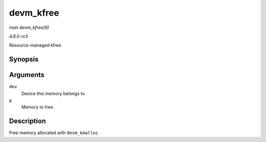 .. -*- coding: utf-8; mode: rst -*-

.. _API-devm-kfree:

==========
devm_kfree
==========

*man devm_kfree(9)*

*4.6.0-rc5*

Resource-managed kfree


Synopsis
========

.. c:function:: void devm_kfree( struct device * dev, void * p )

Arguments
=========

``dev``
    Device this memory belongs to

``p``
    Memory to free


Description
===========

Free memory allocated with ``devm_kmalloc``.


.. ------------------------------------------------------------------------------
.. This file was automatically converted from DocBook-XML with the dbxml
.. library (https://github.com/return42/sphkerneldoc). The origin XML comes
.. from the linux kernel, refer to:
..
.. * https://github.com/torvalds/linux/tree/master/Documentation/DocBook
.. ------------------------------------------------------------------------------
